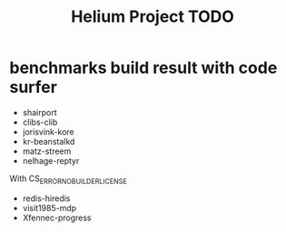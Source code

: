 #+TITLE: Helium Project TODO

* benchmarks build result with code surfer
- shairport
- clibs-clib
- jorisvink-kore
- kr-beanstalkd
- matz-streem
- nelhage-reptyr

With CS_ERROR_NO_BUILDER_LICENSE
- redis-hiredis
- visit1985-mdp
- Xfennec-progress
